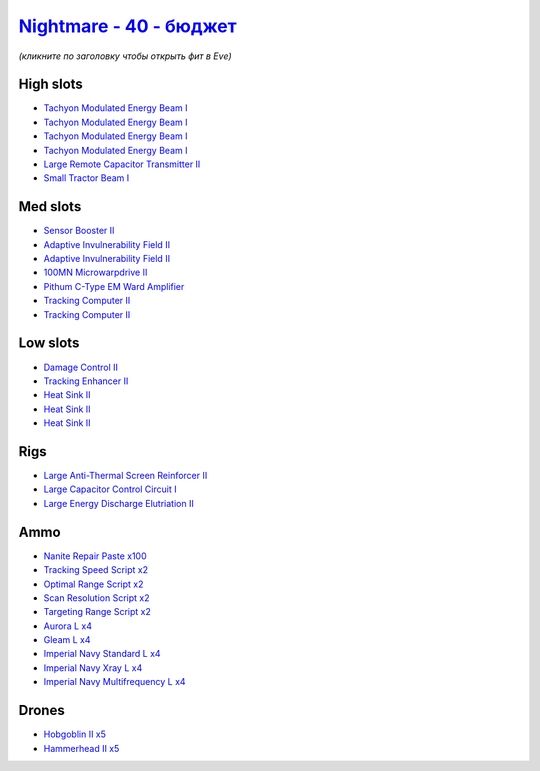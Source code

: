 .. This file is autogenerated by update-fits.py script
.. Use https://github.com/RAISA-Shield/raisa-shield.github.io/edit/source/eft/shield/hq/nightmare-basic.eft
.. to edit it.

`Nightmare - 40 - бюджет <javascript:CCPEVE.showFitting('17736:2048;1:7171;4:2185;5:26378;1:19215;1:2456;5:12824;4:24348;1:1952;1:12828;4:12084;1:29001;2:1978;2:2364;3:23105;4:23109;4:12102;1:28999;2:23113;4:26442;1:1999;1:29009;2:29011;2:25948;1:2281;2:28668;100::');>`_
=====================================================================================================================================================================================================================================================================================

*(кликните по заголовку чтобы открыть фит в Eve)*

High slots
----------

- `Tachyon Modulated Energy Beam I <javascript:CCPEVE.showInfo(7171)>`_
- `Tachyon Modulated Energy Beam I <javascript:CCPEVE.showInfo(7171)>`_
- `Tachyon Modulated Energy Beam I <javascript:CCPEVE.showInfo(7171)>`_
- `Tachyon Modulated Energy Beam I <javascript:CCPEVE.showInfo(7171)>`_
- `Large Remote Capacitor Transmitter II <javascript:CCPEVE.showInfo(12102)>`_
- `Small Tractor Beam I <javascript:CCPEVE.showInfo(24348)>`_

Med slots
---------

- `Sensor Booster II <javascript:CCPEVE.showInfo(1952)>`_
- `Adaptive Invulnerability Field II <javascript:CCPEVE.showInfo(2281)>`_
- `Adaptive Invulnerability Field II <javascript:CCPEVE.showInfo(2281)>`_
- `100MN Microwarpdrive II <javascript:CCPEVE.showInfo(12084)>`_
- `Pithum C-Type EM Ward Amplifier <javascript:CCPEVE.showInfo(19215)>`_
- `Tracking Computer II <javascript:CCPEVE.showInfo(1978)>`_
- `Tracking Computer II <javascript:CCPEVE.showInfo(1978)>`_

Low slots
---------

- `Damage Control II <javascript:CCPEVE.showInfo(2048)>`_
- `Tracking Enhancer II <javascript:CCPEVE.showInfo(1999)>`_
- `Heat Sink II <javascript:CCPEVE.showInfo(2364)>`_
- `Heat Sink II <javascript:CCPEVE.showInfo(2364)>`_
- `Heat Sink II <javascript:CCPEVE.showInfo(2364)>`_

Rigs
----

- `Large Anti-Thermal Screen Reinforcer II <javascript:CCPEVE.showInfo(26442)>`_
- `Large Capacitor Control Circuit I <javascript:CCPEVE.showInfo(25948)>`_
- `Large Energy Discharge Elutriation II <javascript:CCPEVE.showInfo(26378)>`_

Ammo
----

- `Nanite Repair Paste x100 <javascript:CCPEVE.showInfo(28668)>`_
- `Tracking Speed Script x2 <javascript:CCPEVE.showInfo(29001)>`_
- `Optimal Range Script x2 <javascript:CCPEVE.showInfo(28999)>`_
- `Scan Resolution Script x2 <javascript:CCPEVE.showInfo(29011)>`_
- `Targeting Range Script x2 <javascript:CCPEVE.showInfo(29009)>`_
- `Aurora L x4 <javascript:CCPEVE.showInfo(12824)>`_
- `Gleam L x4 <javascript:CCPEVE.showInfo(12828)>`_
- `Imperial Navy Standard L x4 <javascript:CCPEVE.showInfo(23113)>`_
- `Imperial Navy Xray L x4 <javascript:CCPEVE.showInfo(23109)>`_
- `Imperial Navy Multifrequency L x4 <javascript:CCPEVE.showInfo(23105)>`_

Drones
------

- `Hobgoblin II x5 <javascript:CCPEVE.showInfo(2456)>`_
- `Hammerhead II x5 <javascript:CCPEVE.showInfo(2185)>`_

